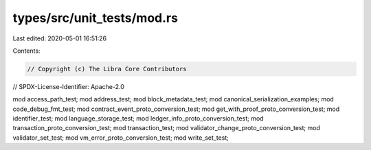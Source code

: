 types/src/unit_tests/mod.rs
===========================

Last edited: 2020-05-01 16:51:26

Contents:

.. code-block:: rs

    // Copyright (c) The Libra Core Contributors
// SPDX-License-Identifier: Apache-2.0

mod access_path_test;
mod address_test;
mod block_metadata_test;
mod canonical_serialization_examples;
mod code_debug_fmt_test;
mod contract_event_proto_conversion_test;
mod get_with_proof_proto_conversion_test;
mod identifier_test;
mod language_storage_test;
mod ledger_info_proto_conversion_test;
mod transaction_proto_conversion_test;
mod transaction_test;
mod validator_change_proto_conversion_test;
mod validator_set_test;
mod vm_error_proto_conversion_test;
mod write_set_test;


